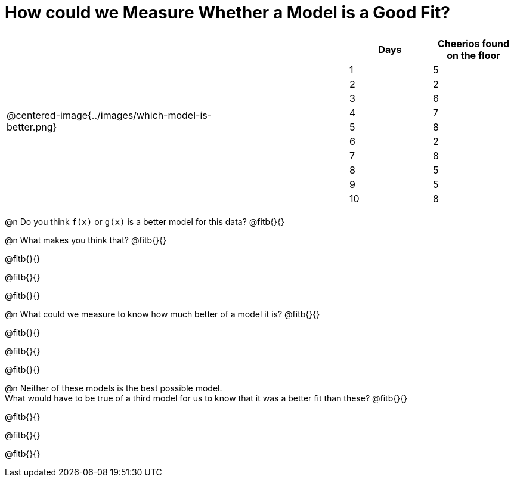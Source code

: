 = How could we Measure Whether a Model is a Good Fit?

[cols="3a,1,2a", frame="none", grid="none", stripes="none"]
|===
| @centered-image{../images/which-model-is-better.png}
| 
|
[cols="1a,1a", stripes="none", options="header"]
!===
! Days ! Cheerios found on the floor
!1  !5
!2  !2
!3  !6
!4  !7
!5  !8
!6  !2
!7  !8
!8  !5
!9  !5
!10 !8
!===
|=== 

@n Do you think `f(x)` or `g(x)` is a better model for this data? @fitb{}{}

@n What makes you think that? @fitb{}{}

@fitb{}{}

@fitb{}{}

@fitb{}{}

@n What could we measure to know how much better of a model it is? @fitb{}{}

@fitb{}{}

@fitb{}{}

@fitb{}{}

@n Neither of these models is the best possible model. +
What would have to be true of a third model for us to know that it was a better fit than these? @fitb{}{}

@fitb{}{}

@fitb{}{}

@fitb{}{}